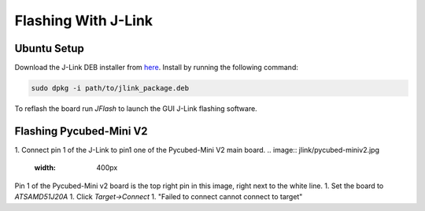 Flashing With J-Link
====================

.. _Ubuntu Setup:
.. _Flashing Pycubed-Mini V2:

Ubuntu Setup
------------
Download the J-Link DEB installer from `here <https://www.segger.com/downloads/jlink/>`_.
Install by running the following command:

.. code-block:: console

    sudo dpkg -i path/to/jlink_package.deb

To reflash the board run `JFlash` to launch the GUI J-Link flashing software.

Flashing Pycubed-Mini V2
------------------------

1. Connect pin 1 of the J-Link to pin1 one of the Pycubed-Mini V2 main board.
.. image:: jlink/pycubed-miniv2.jpg
    :width: 400px
Pin 1 of the Pycubed-Mini v2 board is the top right pin in this image, right next to the white line.
1. Set the board to `ATSAMD51J20A`
1. Click `Target->Connect`
1. "Failed to connect cannot connect to target"